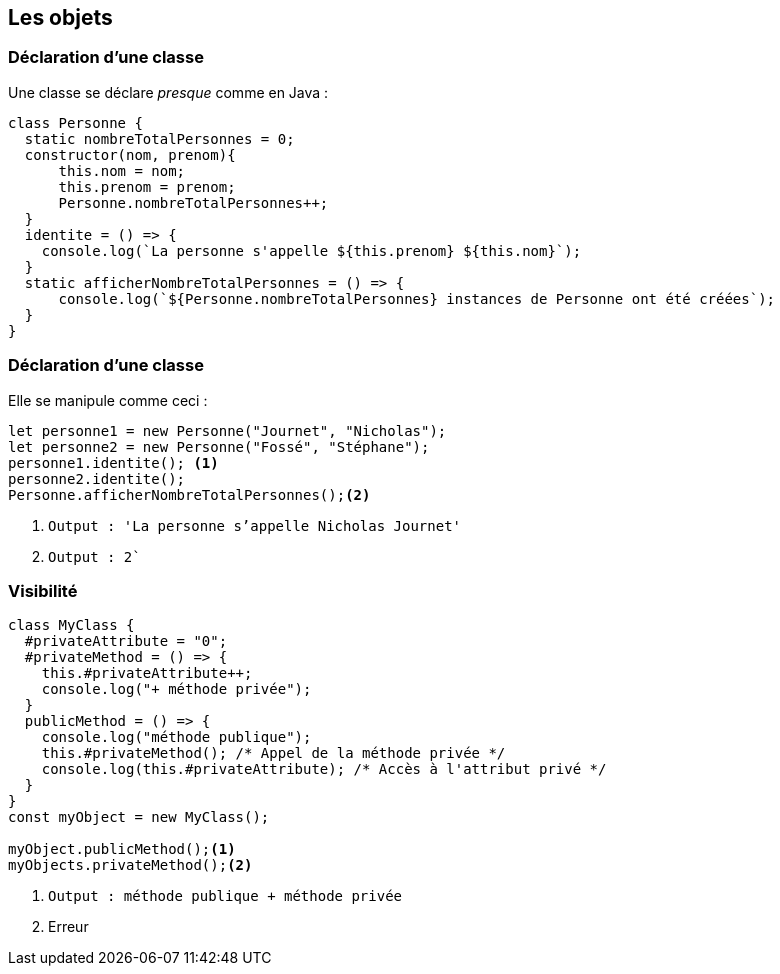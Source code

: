 == Les objets

[%auto-animate]
=== Déclaration d'une classe
Une classe se déclare _presque_ comme en Java :

[source, javascript, highlight=1|2|3..7|8..10|11..13]
----
class Personne {
  static nombreTotalPersonnes = 0;
  constructor(nom, prenom){
      this.nom = nom;
      this.prenom = prenom;
      Personne.nombreTotalPersonnes++;
  }
  identite = () => {
    console.log(`La personne s'appelle ${this.prenom} ${this.nom}`);
  }
  static afficherNombreTotalPersonnes = () => {
      console.log(`${Personne.nombreTotalPersonnes} instances de Personne ont été créées`);
  }
}
----

[%auto-animate]
=== Déclaration d'une classe
Elle se manipule comme ceci :

[source, javascript, highlight=1..2|3..4|5]
----
let personne1 = new Personne("Journet", "Nicholas");
let personne2 = new Personne("Fossé", "Stéphane");
personne1.identite(); <1>
personne2.identite();
Personne.afficherNombreTotalPersonnes();<2>
----
<1> `Output : 'La personne s'appelle Nicholas Journet'`
<2> `Output : 2``

=== Visibilité

[source, javascript, highlight=1..6|7..11|12..]
----
class MyClass {
  #privateAttribute = "0";
  #privateMethod = () => {
    this.#privateAttribute++;
    console.log("+ méthode privée");
  }
  publicMethod = () => {
    console.log("méthode publique");
    this.#privateMethod(); /* Appel de la méthode privée */
    console.log(this.#privateAttribute); /* Accès à l'attribut privé */
  }
}
const myObject = new MyClass();

myObject.publicMethod();<1>
myObjects.privateMethod();<2>
----
--
<1> `Output : méthode publique + méthode privée`
<2> Erreur
--